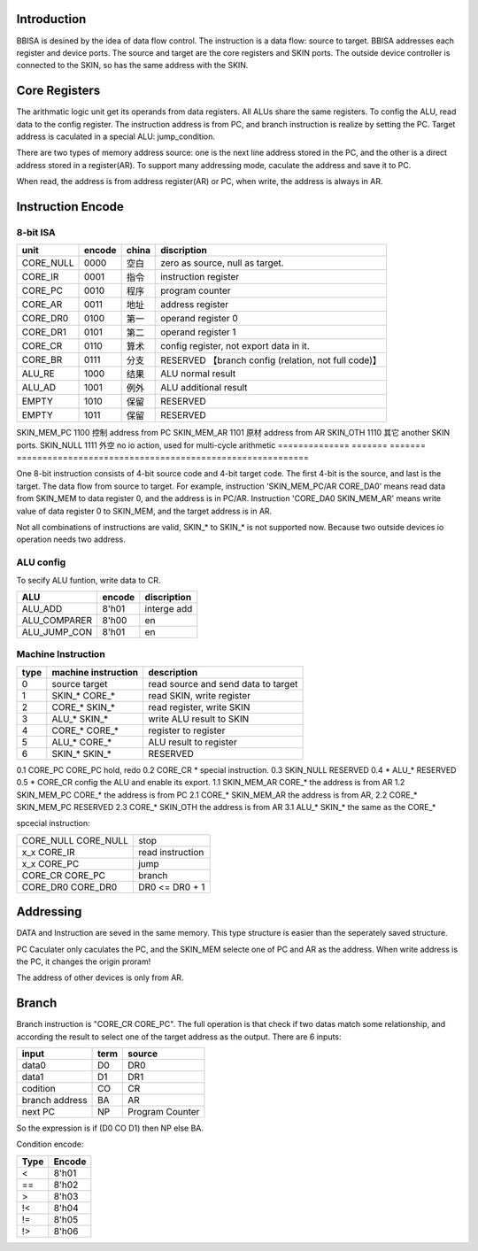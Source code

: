 Introduction
============

BBISA is desined by the idea of data flow control.
The instruction is a data flow: source to target.
BBISA addresses each register and device ports.
The source and target are the core registers and SKIN ports.
The outside device controller is connected to the SKIN, so has the same address with the SKIN.

Core Registers
==============

The arithmatic logic unit get its operands from data registers.
All ALUs share the same registers.
To config the ALU, read data to the config register.
The instruction address is from PC, and branch instruction is realize by setting the PC.
Target address is caculated in a special ALU: jump_condition.

There are two types of memory address source:
one is the next line address stored in the PC, and
the other is a direct address stored in a register(AR).
To support many addressing mode, caculate the address and save it to PC.

When read, the address is from address register(AR) or PC,
when write, the address is always in AR.

Instruction Encode
==================

8-bit ISA
---------

==============  =======  =======  =========================================================
unit            encode   china    discription
==============  =======  =======  =========================================================
CORE_NULL       0000     空白     zero as source, null as target.
CORE_IR         0001     指令     instruction register
CORE_PC         0010     程序     program counter
CORE_AR         0011     地址     address register
CORE_DR0        0100     第一     operand register 0
CORE_DR1        0101     第二     operand register 1
CORE_CR         0110     算术     config register, not export data in it.
CORE_BR         0111     分支     RESERVED 【branch config (relation, not full code)】
ALU_RE          1000     结果     ALU normal result
ALU_AD          1001     例外     ALU additional result
EMPTY           1010     保留     RESERVED
EMPTY           1011     保留     RESERVED
==============  =======  =======  =========================================================
SKIN_MEM_PC     1100     控制     address from PC
SKIN_MEM_AR     1101     原材     address from AR
SKIN_OTH        1110     其它     another SKIN ports.
SKIN_NULL       1111     外空     no io action, used for multi-cycle arithmetic
==============  =======  =======  =========================================================

One 8-bit instruction consists of 4-bit source code and 4-bit target code.
The first 4-bit is the source, and last is the target.
The data flow from source to target.
For example, instruction 'SKIN_MEM_PC/AR CORE_DA0' means read data from SKIN_MEM to data register 0,
and the address is in PC/AR.
Instruction 'CORE_DA0 SKIN_MEM_AR' means write value of data register 0 to SKIN_MEM,
and the target address is in AR.

Not all combinations of instructions are valid, SKIN_* to SKIN_* is not supported now.
Because two outside devices io operation needs two address.

ALU config
----------

To secify ALU funtion, write data to CR.

==============  =======  =========================================================
ALU             encode   discription
==============  =======  =========================================================
ALU_ADD         8'h01    interge add
ALU_COMPARER    8'h00    en
ALU_JUMP_CON    8'h01    en
==============  =======  =========================================================

Machine Instruction
-------------------

====  ===================  ===============================================
type  machine instruction  description
====  ===================  ===============================================
0     source target        read source and send data to target
1     SKIN_* CORE_*        read SKIN, write register
2     CORE_* SKIN_*        read register, write SKIN
3     ALU_*  SKIN_*        write ALU result to SKIN
4     CORE_* CORE_*        register to register
5     ALU_*  CORE_*        ALU result to register
6     SKIN_* SKIN_*        RESERVED
====  ===================  ===============================================
0.1   CORE_PC CORE_PC      hold, redo 
0.2   CORE_CR *            special instruction.
0.3   SKIN_NULL            RESERVED
0.4   *  ALU_*             RESERVED
0.5   *  CORE_CR           config the ALU and enable its export.
1.1   SKIN_MEM_AR CORE_*   the address is from AR
1.2   SKIN_MEM_PC CORE_*   the address is from PC
2.1   CORE_* SKIN_MEM_AR   the address is from AR, 
2.2   CORE_* SKIN_MEM_PC   RESERVED
2.3   CORE_* SKIN_OTH      the address is from AR
3.1   ALU_*  SKIN_*        the same as the CORE_*

spcecial instruction:

===================  ===============================================
CORE_NULL CORE_NULL  stop
x_x      CORE_IR     read instruction
x_x      CORE_PC     jump
CORE_CR  CORE_PC     branch
CORE_DR0 CORE_DR0    DR0 <=  DR0 + 1
===================  ===============================================

Addressing 
===========

DATA and Instruction are seved in the same memory.
This type structure is easier than the seperately saved structure.

PC Caculater only caculates the PC,
and the SKIN_MEM selecte one of PC and AR as the address.
When write address is the PC, it changes the origin proram!

The address of other devices is only from AR.

Branch
======

Branch instruction is "CORE_CR  CORE_PC".
The full operation is that check if two datas match some relationship,
and according the result to select one of the target address as the output.
There are 6 inputs:

================  ====  =================
input             term  source
================  ====  =================
data0             D0    DR0
data1             D1    DR1
codition          CO    CR
branch address    BA    AR
next PC           NP    Program Counter
================  ====  =================

So the expression is if (D0 CO D1) then NP else BA.

Condition encode:

=======  ========
Type     Encode
=======  ========
<        8'h01
==       8'h02
>        8'h03
!<       8'h04
!=       8'h05
!>       8'h06
=======  ========

